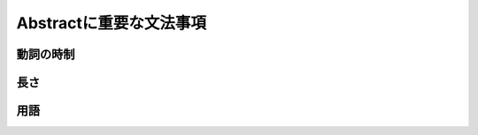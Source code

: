 ----------------------------
Abstractに重要な文法事項
----------------------------

動詞の時制
----------

長さ
-----

用語
-----


